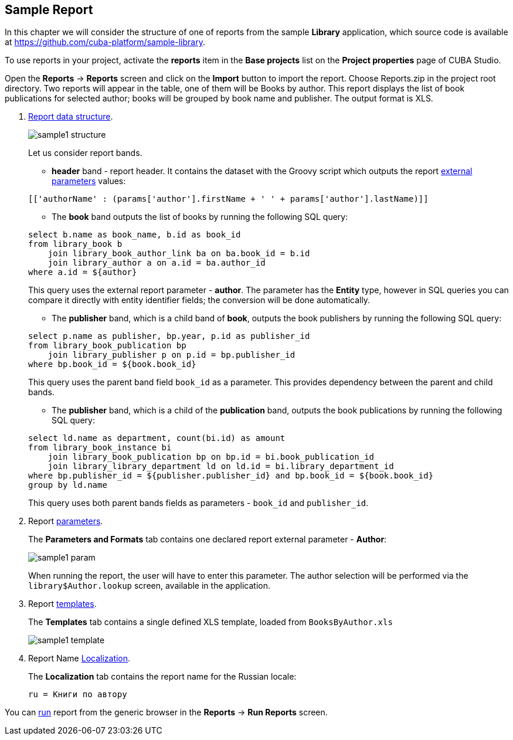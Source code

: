 [[examples]]
== Sample Report

In this chapter we will consider the structure of one of reports from the sample *Library* application, which source code is available at https://github.com/cuba-platform/sample-library.

To use reports in your project, activate the *reports* item in the *Base projects* list on the *Project properties* page
of CUBA Studio.

Open the *Reports* -> *Reports* screen and click on the *Import* button to import the report. Choose Reports.zip in the project root directory. Two reports will appear in the table, one of them will be Books by author. This report displays the list of book publications for selected author; books will be grouped by book name and publisher. The output format is XLS.

. <<structure, Report data structure>>.
+
--
image::sample1_structure.png[align="center"]

Let us consider report bands.

* *header* band - report header. It contains the dataset with the Groovy script which outputs the report <<parameters, external parameters>> values:

[source, groovy]
----
[['authorName' : (params['author'].firstName + ' ' + params['author'].lastName)]]
----

* The *book* band outputs the list of books by running the following SQL query:

[source, sql]
----
select b.name as book_name, b.id as book_id
from library_book b 
    join library_book_author_link ba on ba.book_id = b.id
    join library_author a on a.id = ba.author_id
where a.id = ${author}
----

This query uses the external report parameter - *author*. The parameter has the *Entity* type, however in SQL queries you can compare it directly with entity identifier fields; the conversion will be done automatically.

* The *publisher* band, which is a child band of *book*, outputs the book publishers by running the following SQL query:

[source, sql]
----
select p.name as publisher, bp.year, p.id as publisher_id
from library_book_publication bp
    join library_publisher p on p.id = bp.publisher_id
where bp.book_id = ${book.book_id}
----

This query uses the parent band field `++book_id++` as a parameter. This provides dependency between the parent and child bands.

* The *publisher* band, which is a child of the *publication* band, outputs the book publications by running the following SQL query:

[source, sql]
----
select ld.name as department, count(bi.id) as amount
from library_book_instance bi
    join library_book_publication bp on bp.id = bi.book_publication_id
    join library_library_department ld on ld.id = bi.library_department_id
where bp.publisher_id = ${publisher.publisher_id} and bp.book_id = ${book.book_id}
group by ld.name
----

This query uses both parent bands fields as parameters - `++book_id++` and `++publisher_id++`.
--

. Report <<parameters, parameters>>.
+
The *Parameters and Formats* tab contains one declared report external parameter - *Author*:
+
image::sample1_param.png[align="center"]
+
When running the report, the user will have to enter this parameter. The author selection will be performed via the `library$Author.lookup` screen, available in the application.

. Report <<template, templates>>.
+
The *Templates* tab contains a single defined XLS template, loaded from `BooksByAuthor.xls`
+
image::sample1_template.png[align="center"]

. Report Name <<localization, Localization>>.
+
The *Localization* tab contains the report name for the Russian locale:
+
[source, properties]
----
ru = Книги по автору
----

You can <<running, run>> report from the generic browser in the *Reports* -> *Run Reports* screen.

